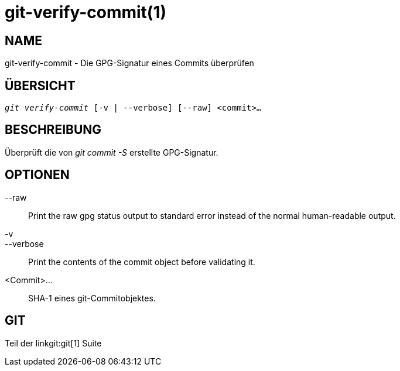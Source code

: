 git-verify-commit(1)
====================

NAME
----
git-verify-commit - Die GPG-Signatur eines Commits überprüfen

ÜBERSICHT
---------
[verse]
'git verify-commit' [-v | --verbose] [--raw] <commit>...

BESCHREIBUNG
------------
Überprüft die von 'git commit -S' erstellte GPG-Signatur.

OPTIONEN
--------
--raw::
	Print the raw gpg status output to standard error instead of the normal human-readable output.

-v::
--verbose::
	Print the contents of the commit object before validating it.

<Commit>...::
	SHA-1 eines git-Commitobjektes.

GIT
---
Teil der linkgit:git[1] Suite
